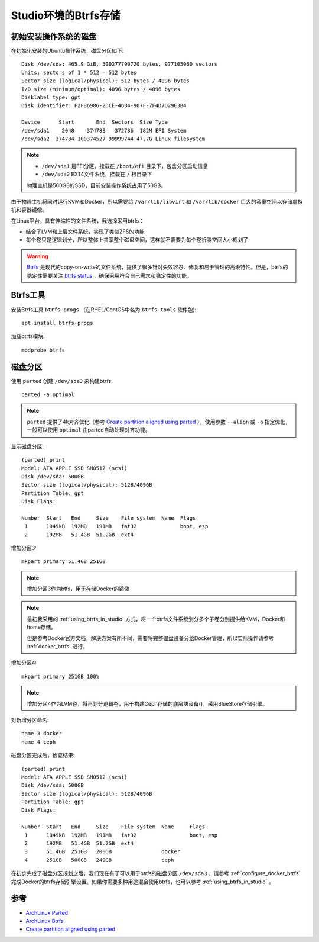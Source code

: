 .. _btrfs_in_studio:

=======================
Studio环境的Btrfs存储
=======================

初始安装操作系统的磁盘
=========================

在初始化安装的Ubuntu操作系统，磁盘分区如下::

   Disk /dev/sda: 465.9 GiB, 500277790720 bytes, 977105060 sectors
   Units: sectors of 1 * 512 = 512 bytes
   Sector size (logical/physical): 512 bytes / 4096 bytes
   I/O size (minimum/optimal): 4096 bytes / 4096 bytes
   Disklabel type: gpt
   Disk identifier: F2FB6986-2DCE-46B4-907F-7F4D7D29E3B4

   Device      Start       End  Sectors  Size Type
   /dev/sda1    2048    374783   372736  182M EFI System
   /dev/sda2  374784 100374527 99999744 47.7G Linux filesystem

.. note::

   - ``/dev/sda1`` 是EFI分区，挂载在 ``/boot/efi`` 目录下，包含分区启动信息
   - ``/dev/sda2`` EXT4文件系统，挂载在 ``/`` 根目录下

   物理主机是500GB的SSD，目前安装操作系统占用了50GB。

由于物理主机将同时运行KVM和Docker，所以需要给 ``/var/lib/libvirt`` 和 ``/var/lib/docker`` 巨大的容量空间以存储虚拟机和容器镜像。

在Linux平台，具有伸缩性的文件系统，我选择采用btrfs：

- 结合了LVM和上层文件系统，实现了类似ZFS的功能
- 每个卷只是逻辑划分，所以整体上共享整个磁盘空间，这样就不需要为每个卷折腾空间大小规划了

.. warning::

   `Btrfs <https://btrfs.wiki.kernel.org/index.php/Main_Page>`_ 是现代的copy-on-write的文件系统，提供了很多针对失效容忍、修复和易于管理的高级特性。但是，btrfs的稳定性需要关注 `btrfs status <https://btrfs.wiki.kernel.org/index.php/Status>`_ ，确保采用符合自己需求和稳定性的功能。

Btrfs工具
=============

安装Btrfs工具 ``btrfs-progs`` （在RHEL/CentOS中名为 ``btrfs-tools`` 软件包)::

   apt install btrfs-progs

加载btrfs模块::

   modprobe btrfs

磁盘分区
=============

使用 ``parted`` 创建 ``/dev/sda3`` 来构建btrfs::

   parted -a optimal

.. note::

   ``parted`` 提供了4k对齐优化（参考 `Create partition aligned using parted <https://unix.stackexchange.com/questions/38164/create-partition-aligned-using-parted>`_ ），使用参数 ``--align`` 或 ``-a`` 指定优化，一般可以使用 ``optimal`` 由parted自动处理对齐功能。

显示磁盘分区::

   (parted) print
   Model: ATA APPLE SSD SM0512 (scsi)
   Disk /dev/sda: 500GB
   Sector size (logical/physical): 512B/4096B
   Partition Table: gpt
   Disk Flags:

   Number  Start   End     Size    File system  Name  Flags
    1      1049kB  192MB   191MB   fat32              boot, esp
    2      192MB   51.4GB  51.2GB  ext4

增加分区3::

   mkpart primary 51.4GB 251GB

.. note::

   增加分区3作为btfs，用于存储Docker的镜像

.. note::

   最初我采用的 :ref:`using_btrfs_in_studio` 方式，将一个btrfs文件系统划分多个子卷分别提供给KVM，Docker和home存储。
   
   但是参考Docker官方文档，解决方案有所不同，需要将完整磁盘设备分给Docker管理，所以实际操作请参考 :ref:`docker_btrfs` 进行。

增加分区4::

   mkpart primary 251GB 100%

.. note::

   增加分区4作为LVM卷，将再划分逻辑卷，用于构建Ceph存储的底层块设备()，采用BlueStore存储引擎。

对新增分区命名::

   name 3 docker
   name 4 ceph

磁盘分区完成后，检查结果::

   (parted) print
   Model: ATA APPLE SSD SM0512 (scsi)
   Disk /dev/sda: 500GB
   Sector size (logical/physical): 512B/4096B
   Partition Table: gpt
   Disk Flags:

   Number  Start   End     Size    File system  Name     Flags
    1      1049kB  192MB   191MB   fat32                 boot, esp
    2      192MB   51.4GB  51.2GB  ext4
    3      51.4GB  251GB   200GB                docker
    4      251GB   500GB   249GB                ceph

在初步完成了磁盘分区规划之后，我们现在有了可以用于btrfs的磁盘分区 ``/dev/sda3`` ，请参考 :ref:`configure_docker_btrfs` 完成Docker的btrfs存储引擎设置。如果你需要多种用途混合使用btrfs，也可以参考 :ref:`using_btrfs_in_studio` 。

参考
==========

- `ArchLinux Parted <https://wiki.archlinux.org/index.php/Parted>`_
- `ArchLinux Btrfs <https://wiki.archlinux.org/index.php/btrfs>`_
- `Create partition aligned using parted <https://unix.stackexchange.com/questions/38164/create-partition-aligned-using-parted>`_
